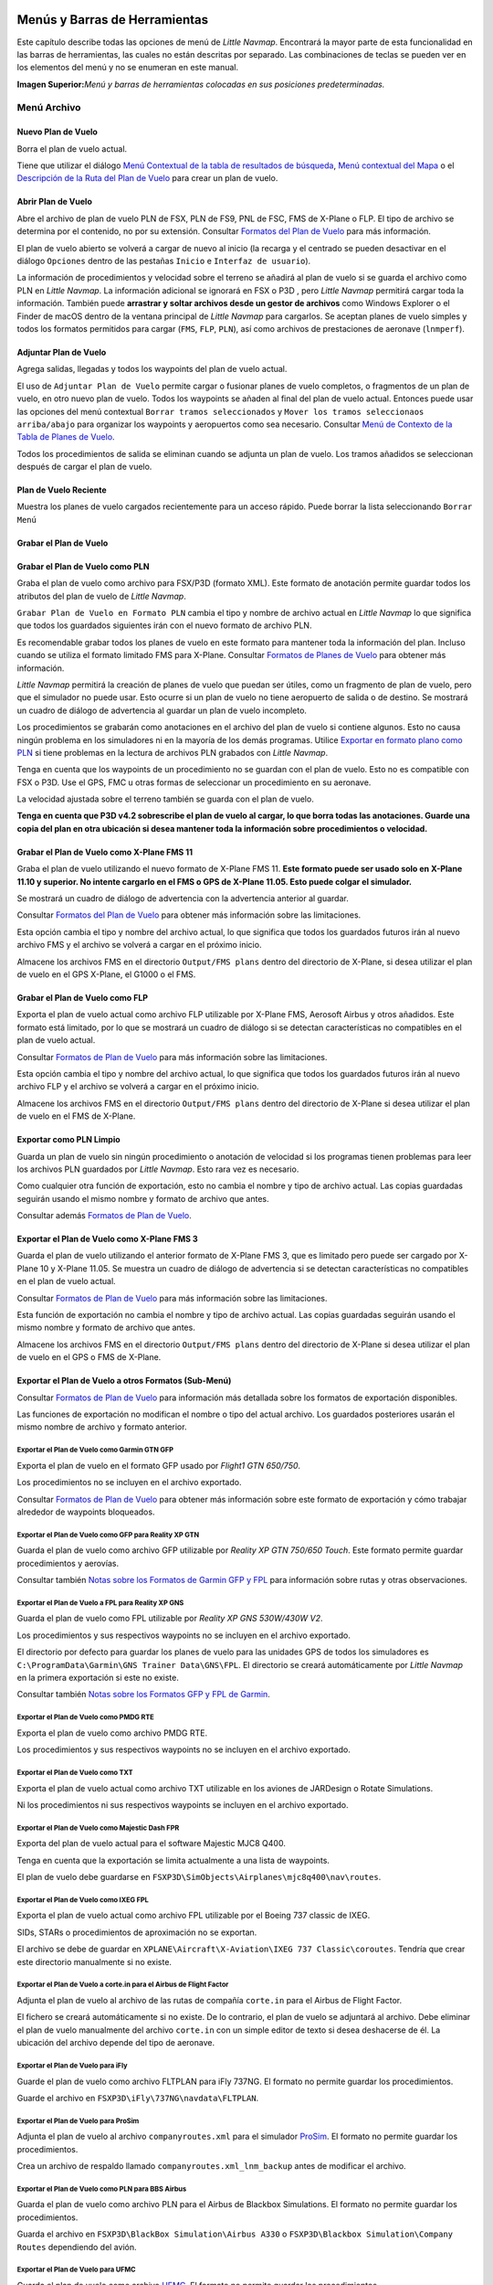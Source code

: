 .. _menus-and-toolbars:

Menús y Barras de Herramientas
------------------------------

Este capítulo describe todas las opciones de menú de *Little Navmap*.
Encontrará la mayor parte de esta funcionalidad en las barras de
herramientas, las cuales no están descritas por separado. Las
combinaciones de teclas se pueden ver en los elementos del menú y no se
enumeran en este manual.

|Little Navmap Menu and Toolbars|

**Imagen Superior:**\ *Menú y barras de herramientas colocadas en sus
posiciones predeterminadas.*

.. _file-menu:

Menú Archivo
~~~~~~~~~~~~

.. _new-flight-plan:

|New Flight Plan| Nuevo Plan de Vuelo
^^^^^^^^^^^^^^^^^^^^^^^^^^^^^^^^^^^^^

Borra el plan de vuelo actual.

Tiene que utilizar el diálogo `Menú Contextual de la tabla de resultados
de búsqueda <SEARCH.html#search-result-table-view-context-menu>`__, `Menú
contextual del Mapa <MAPDISPLAY.html#map-context-menu>`__ o el
`Descripción de la Ruta del Plan de Vuelo <ROUTEDESCR.html>`__ para crear
un plan de vuelo.

.. _open-flight-plan:

|Open Flight Plan| Abrir Plan de Vuelo
^^^^^^^^^^^^^^^^^^^^^^^^^^^^^^^^^^^^^^

Abre el archivo de plan de vuelo PLN de FSX, PLN de FS9, PNL de FSC, FMS
de X-Plane o FLP. El tipo de archivo se determina por el contenido, no
por su extensión. Consultar `Formatos del Plan de
Vuelo <FLIGHTPLANFMT.html>`__ para más información.

El plan de vuelo abierto se volverá a cargar de nuevo al inicio (la
recarga y el centrado se pueden desactivar en el diálogo ``Opciones``
dentro de las pestañas ``Inicio`` e ``Interfaz de usuario``).

La información de procedimientos y velocidad sobre el terreno se añadirá
al plan de vuelo si se guarda el archivo como PLN en *Little Navmap*. La
información adicional se ignorará en FSX o P3D , pero *Little Navmap*
permitirá cargar toda la información. También puede **arrastrar y soltar
archivos desde un gestor de archivos** como Windows Explorer o el Finder
de macOS dentro de la ventana principal de *Little Navmap* para
cargarlos. Se aceptan planes de vuelo simples y todos los formatos
permitidos para cargar (``FMS``, ``FLP``, ``PLN``), así como archivos de
prestaciones de aeronave (``lnmperf``).

.. _append-flight-plan:

|Append flight plan| Adjuntar Plan de Vuelo
^^^^^^^^^^^^^^^^^^^^^^^^^^^^^^^^^^^^^^^^^^^

Agrega salidas, llegadas y todos los waypoints del plan de vuelo actual.

El uso de ``Adjuntar Plan de Vuelo`` permite cargar o fusionar planes de
vuelo completos, o fragmentos de un plan de vuelo, en otro nuevo plan de
vuelo. Todos los waypoints se añaden al final del plan de vuelo actual.
Entonces puede usar las opciones del menú contextual
``Borrar tramos seleccionados`` y
``Mover los tramos seleccionaos arriba/abajo`` para organizar los
waypoints y aeropuertos como sea necesario. Consultar `Menú de Contexto
de la Tabla de Planes de
Vuelo <FLIGHTPLAN.html#flight-plan-table-view-context-menu>`__.

Todos los procedimientos de salida se eliminan cuando se adjunta un plan
de vuelo. Los tramos añadidos se seleccionan después de cargar el plan
de vuelo.

.. _recent-flight-plan:

Plan de Vuelo Reciente
^^^^^^^^^^^^^^^^^^^^^^

Muestra los planes de vuelo cargados recientemente para un acceso
rápido. Puede borrar la lista seleccionando ``Borrar Menú``

.. _save-flight-plan:

|Save Flight Plan| Grabar el Plan de Vuelo
^^^^^^^^^^^^^^^^^^^^^^^^^^^^^^^^^^^^^^^^^^

.. _save-flight-plan-as:

|Save Flight Plan as PLN| Grabar el Plan de Vuelo como PLN
^^^^^^^^^^^^^^^^^^^^^^^^^^^^^^^^^^^^^^^^^^^^^^^^^^^^^^^^^^

Graba el plan de vuelo como archivo para FSX/P3D (formato XML). Este
formato de anotación permite guardar todos los atributos del plan de
vuelo de *Little Navmap*.

``Grabar Plan de Vuelo en Formato PLN`` cambia el tipo y nombre de
archivo actual en *Little Navmap* lo que significa que todos los
guardados siguientes irán con el nuevo formato de archivo PLN.

Es recomendable grabar todos los planes de vuelo en este formato para
mantener toda la información del plan. Incluso cuando se utiliza el
formato limitado FMS para X-Plane. Consultar `Formatos de Planes de
Vuelo <FLIGHTPLANFMT.html>`__ para obtener más información.

*Little Navmap* permitirá la creación de planes de vuelo que puedan ser
útiles, como un fragmento de plan de vuelo, pero que el simulador no
puede usar. Esto ocurre si un plan de vuelo no tiene aeropuerto de
salida o de destino. Se mostrará un cuadro de diálogo de advertencia al
guardar un plan de vuelo incompleto.

Los procedimientos se grabarán como anotaciones en el archivo del plan
de vuelo si contiene algunos. Esto no causa ningún problema en los
simuladores ni en la mayoría de los demás programas. Utilice `Exportar
en formato plano como PLN <MENUS.html#export-clean-flight-plan>`__ si
tiene problemas en la lectura de archivos PLN grabados con *Little
Navmap*.

Tenga en cuenta que los waypoints de un procedimiento no se guardan con
el plan de vuelo. Esto no es compatible con FSX o P3D. Use el GPS, FMC u
otras formas de seleccionar un procedimiento en su aeronave.

La velocidad ajustada sobre el terreno también se guarda con el plan de
vuelo.

**Tenga en cuenta que P3D v4.2 sobrescribe el plan de vuelo al cargar,
lo que borra todas las anotaciones. Guarde una copia del plan en otra
ubicación si desea mantener toda la información sobre procedimientos o
velocidad.**

.. _save-flight-plan-as-fms11:

|Save Flight Plan as X-Plane FMS 11| Grabar el Plan de Vuelo como X-Plane FMS 11
^^^^^^^^^^^^^^^^^^^^^^^^^^^^^^^^^^^^^^^^^^^^^^^^^^^^^^^^^^^^^^^^^^^^^^^^^^^^^^^^

Graba el plan de vuelo utilizando el nuevo formato de X-Plane FMS 11.
**Este formato puede ser usado solo en X-Plane 11.10 y superior. No
intente cargarlo en el FMS o GPS de X-Plane 11.05. Esto puede colgar el
simulador.**

Se mostrará un cuadro de diálogo de advertencia con la advertencia
anterior al guardar.

Consultar `Formatos del Plan de Vuelo <FLIGHTPLANFMT.html>`__ para obtener
más información sobre las limitaciones.

Esta opción cambia el tipo y nombre del archivo actual, lo que significa
que todos los guardados futuros irán al nuevo archivo FMS y el archivo
se volverá a cargar en el próximo inicio.

Almacene los archivos FMS en el directorio ``Output/FMS plans`` dentro
del directorio de X-Plane, si desea utilizar el plan de vuelo en el GPS
X-Plane, el G1000 o el FMS.

.. _save-flight-plan-as-flp:

|Save Flight Plan FLP| Grabar el Plan de Vuelo como FLP
^^^^^^^^^^^^^^^^^^^^^^^^^^^^^^^^^^^^^^^^^^^^^^^^^^^^^^^

Exporta el plan de vuelo actual como archivo FLP utilizable por X-Plane
FMS, Aerosoft Airbus y otros añadidos. Este formato está limitado, por
lo que se mostrará un cuadro de diálogo si se detectan características
no compatibles en el plan de vuelo actual.

Consultar `Formatos de Plan de Vuelo <FLIGHTPLANFMT.html>`__ para más
información sobre las limitaciones.

Esta opción cambia el tipo y nombre del archivo actual, lo que significa
que todos los guardados futuros irán al nuevo archivo FLP y el archivo
se volverá a cargar en el próximo inicio.

Almacene los archivos FMS en el directorio ``Output/FMS plans`` dentro
del directorio de X-Plane si desea utilizar el plan de vuelo en el FMS
de X-Plane.

.. _export-clean-flight-plan:

|Export as Clean PLN| Exportar como PLN Limpio
^^^^^^^^^^^^^^^^^^^^^^^^^^^^^^^^^^^^^^^^^^^^^^

Guarda un plan de vuelo sin ningún procedimiento o anotación de
velocidad si los programas tienen problemas para leer los archivos PLN
guardados por *Little Navmap*. Esto rara vez es necesario.

Como cualquier otra función de exportación, esto no cambia el nombre y
tipo de archivo actual. Las copias guardadas seguirán usando el mismo
nombre y formato de archivo que antes.

Consultar además `Formatos de Plan de Vuelo <FLIGHTPLANFMT.html>`__.

.. _export-flight-plan-as-fms3:

|Export Flight Plan as X-Plane FMS 3| Exportar el Plan de Vuelo como X-Plane FMS 3
^^^^^^^^^^^^^^^^^^^^^^^^^^^^^^^^^^^^^^^^^^^^^^^^^^^^^^^^^^^^^^^^^^^^^^^^^^^^^^^^^^

Guarda el plan de vuelo utilizando el anterior formato de X-Plane FMS 3,
que es limitado pero puede ser cargado por X-Plane 10 y X-Plane 11.05.
Se muestra un cuadro de diálogo de advertencia si se detectan
características no compatibles en el plan de vuelo actual.

Consultar `Formatos de Plan de Vuelo <FLIGHTPLANFMT.html>`__ para más
información sobre las limitaciones.

Esta función de exportación no cambia el nombre y tipo de archivo
actual. Las copias guardadas seguirán usando el mismo nombre y formato
de archivo que antes.

Almacene los archivos FMS en el directorio ``Output/FMS plans`` dentro
del directorio de X-Plane si desea utilizar el plan de vuelo en el GPS o
FMS de X-Plane.

.. _export-submenu:

Exportar el Plan de Vuelo a otros Formatos (Sub-Menú)
^^^^^^^^^^^^^^^^^^^^^^^^^^^^^^^^^^^^^^^^^^^^^^^^^^^^^

Consultar `Formatos de Plan de Vuelo <FLIGHTPLANFMT.html>`__ para
información más detallada sobre los formatos de exportación disponibles.

Las funciones de exportación no modifican el nombre o tipo del actual
archivo. Los guardados posteriores usarán el mismo nombre de archivo y
formato anterior.

.. _save-flight-plan-as-gfp:

Exportar el Plan de Vuelo como Garmin GTN GFP
'''''''''''''''''''''''''''''''''''''''''''''

Exporta el plan de vuelo en el formato GFP usado por *Flight1 GTN
650/750*.

Los procedimientos no se incluyen en el archivo exportado.

Consultar `Formatos de Plan de
Vuelo <FLIGHTPLANFMT.html#flight-plan-formats-gfp>`__ para obtener más
información sobre este formato de exportación y cómo trabajar alrededor
de waypoints bloqueados.

.. _save-flight-plan-as-rxpgtn:

Exportar el Plan de Vuelo como GFP para Reality XP GTN
''''''''''''''''''''''''''''''''''''''''''''''''''''''

Guarda el plan de vuelo como archivo GFP utilizable por *Reality XP GTN
750/650 Touch*. Este formato permite guardar procedimientos y aerovías.

Consultar también `Notas sobre los Formatos de Garmin GFP y
FPL <FLIGHTPLANFMT.html#garmin-notes>`__ para información sobre rutas y
otras observaciones.

.. _save-flight-plan-as-rxpgns:

Exportar el Plan de Vuelo a FPL para Reality XP GNS
'''''''''''''''''''''''''''''''''''''''''''''''''''

Guarda el plan de vuelo como FPL utilizable por *Reality XP GNS
530W/430W V2*.

Los procedimientos y sus respectivos waypoints no se incluyen en el
archivo exportado.

El directorio por defecto para guardar los planes de vuelo para las
unidades GPS de todos los simuladores es
``C:\ProgramData\Garmin\GNS Trainer Data\GNS\FPL``. El directorio se
creará automáticamente por *Little Navmap* en la primera exportación si
este no existe.

Consultar también `Notas sobre los Formatos GFP y FPL de
Garmin <FLIGHTPLANFMT.html#garmin-notes>`__.

.. _export-flight-plan-as-rte:

Exportar el Plan de Vuelo como PMDG RTE
'''''''''''''''''''''''''''''''''''''''

Exporta el plan de vuelo como archivo PMDG RTE.

Los procedimientos y sus respectivos waypoints no se incluyen en el
archivo exportado.

.. _export-flight-plan-as-txt:

Exportar el Plan de Vuelo como TXT
''''''''''''''''''''''''''''''''''

Exporta el plan de vuelo actual como archivo TXT utilizable en los
aviones de JARDesign o Rotate Simulations.

Ni los procedimientos ni sus respectivos waypoints se incluyen en el
archivo exportado.

.. _export-flight-plan-as-fpr:

Exportar el Plan de Vuelo como Majestic Dash FPR
''''''''''''''''''''''''''''''''''''''''''''''''

Exporta del plan de vuelo actual para el software Majestic MJC8 Q400.

Tenga en cuenta que la exportación se limita actualmente a una lista de
waypoints.

El plan de vuelo debe guardarse en
``FSXP3D\SimObjects\Airplanes\mjc8q400\nav\routes``.

.. _export-flight-plan-as-fpl:

Exportar el Plan de Vuelo como IXEG FPL
'''''''''''''''''''''''''''''''''''''''

Exporta el plan de vuelo actual como archivo FPL utilizable por el
Boeing 737 classic de IXEG.

SIDs, STARs o procedimientos de aproximación no se exportan.

El archivo se debe de guardar en
``XPLANE\Aircraft\X-Aviation\IXEG 737 Classic\coroutes``. Tendría que
crear este directorio manualmente si no existe.

.. _export-flight-plan-as-fpl:

Exportar el Plan de Vuelo a corte.in para el Airbus de Flight Factor
''''''''''''''''''''''''''''''''''''''''''''''''''''''''''''''''''''

Adjunta el plan de vuelo al archivo de las rutas de compañía
``corte.in`` para el Airbus de Flight Factor.

El fichero se creará automáticamente si no existe. De lo contrario, el
plan de vuelo se adjuntará al archivo. Debe eliminar el plan de vuelo
manualmente del archivo ``corte.in`` con un simple editor de texto si
desea deshacerse de él. La ubicación del archivo depende del tipo de
aeronave.

.. _export-flight-plan-as-ifly:

Exportar el Plan de Vuelo para iFly
'''''''''''''''''''''''''''''''''''

Guarde el plan de vuelo como archivo FLTPLAN para iFly 737NG. El formato
no permite guardar los procedimientos.

Guarde el archivo en ``FSXP3D\iFly\737NG\navdata\FLTPLAN``.

.. _export-flight-plan-as-prosim:

Exportar el Plan de Vuelo para ProSim
'''''''''''''''''''''''''''''''''''''

Adjunta el plan de vuelo al archivo ``companyroutes.xml`` para el
simulador `ProSim <https://prosim-ar.com>`__. El formato no permite
guardar los procedimientos.

Crea un archivo de respaldo llamado ``companyroutes.xml_lnm_backup``
antes de modificar el archivo.

.. _export-flight-plan-as-bbs:

Exportar el Plan de Vuelo como PLN para BBS Airbus
''''''''''''''''''''''''''''''''''''''''''''''''''

Guarda el plan de vuelo como archivo PLN para el Airbus de Blackbox
Simulations. El formato no permite guardar los procedimientos.

Guarda el archivo en ``FSXP3D\BlackBox Simulation\Airbus A330`` o
``FSXP3D\Blackbox Simulation\Company Routes`` dependiendo del avión.

.. _export-flight-plan-as-ufmc:

Exportar el Plan de Vuelo para UFMC
'''''''''''''''''''''''''''''''''''

Guarda el plan de vuelo como archivo `UFMC <http://ufmc.eadt.eu>`__. El
formato no permite guardar los procedimientos.

Guarda el plan de vuelo en ``XPLANE\Custom Data\UFMC\FlightPlans``.

.. _export-flight-plan-as-xfmc:

Exportar el Plan de Vuelo para X-FMC
''''''''''''''''''''''''''''''''''''

Guarda el plan de vuelo como archivo FPL utilizable por
`X-FMC <https://www.x-fmc.com>`__. El formato no permite guardar los
procedimientos.

El archivo debe guardarse en la ruta
``XPLANE\Resources\plugins\XFMC\FlightPlans``.

.. _export-flight-plan-as-gpx:

Exportar el Plan de Vuelo como GPX
''''''''''''''''''''''''''''''''''

Exporta el plan de vuelo actual en un archivo de formato de intercambio
GPS que puede leer Google Earth y la mayoría de las aplicaciones SIG.

El plan de vuelo se exporta como una ruta y la aeronave sigue una
trayectoria que incluye el tiempo y la altitud del simulador.

La ruta tiene la elevación de salida y destino, y la altitud de crucero
establecidas para todos los waypoints. Los waypoints de todos los
procedimientos están incluidos en el archivo exportado. Tenga en cuenta
que los waypoints no permitirán reproducir todas las partes de un
procedimiento como esperas o procedimientos de viraje.

**No olvide limpiar la trayectoria de la aeronave (**\ `Borrar
Trayectoria de Aeronave <MENUS.html#delete-aircraft-trail>`__\ **) antes
del vuelo para evitar segmentos antiguos en el archivo GPX exportado, o
deshabilite la recarga de la trayectoria en las opciones de diálogo de
la página ``Arranque``**.

.. _export-flight-plan-as-skyvector:

Mostrar Plan de Vuelo en SkyVector
''''''''''''''''''''''''''''''''''

Abre el navegador por defecto y muestra el plan de vuelo actual en
`SkyVector <https://skyvector.com>`__. Los procedimientos no se
muestran.

Ejemplo: `ESMS NEXI2B NILEN L617 ULMUG M609 TUTBI Z101 GUBAV STM7C
ENBO <https://skyvector.com/?fpl=ESMS%20NILEN%20L617%20ULMUG%20M609%20TUTBI%20Z101%20GUBAV%20ENBO>`__.
Observe que faltan las SID y STAR en SkyVector.

.. _export-flight-plan-approach-waypoints:

Guardar Waypoints para Aproximaciones
'''''''''''''''''''''''''''''''''''''

.. _export-flight-plan-sid-star-waypoints:

Guardar Waypoints para SID y STAR
'''''''''''''''''''''''''''''''''

Guarda waypoints de procedimientos en lugar de información de
procedimiento si está marcada. Esto afecta a todos los formatos de
exportación y guardado del plan de vuelo.

Utilice esto si su simulador, GPS, o FMC ,no admite la carga o
visualización de procedimientos de aproximación, SID o STAR.

La información del procedimiento se reemplaza por los respectivos
waypoints que permiten mostrar los procedimientos en unidades GPS o FMS
limitadas.

Guardar los planes de vuelo con este método tiene varias limitaciones:

-  Varios tipos de tramos de aproximación, como las esperas, los virajes
   y los procedimientos de viraje, no se pueden mostrar correctamente
   utilizando solo puntos de referencia/coordenadas.
-  Las limitaciones de velocidad y altitud no se incluyen en los tramos
   exportados.
-  La información del procedimiento se elimina del plan de vuelo
   guardado y no se puede volver a cargar correctamente en *Little
   Navmap*. Por lo tanto, verá los puntos de referencia de un SID o
   STAR, pero no la información detallada del procedimiento. Debe
   eliminar los puntos de ruta adicionales y volver a seleccionar los
   procedimientos después de la carga.

Debido a estas limitaciones, se recomienda guardar una copia del plan de
vuelo con información completa antes de habilitar una de estas opciones.

.. _add-google-earth-kml:

|Add Google Earth KML| Agregar KML de Google Earth
^^^^^^^^^^^^^^^^^^^^^^^^^^^^^^^^^^^^^^^^^^^^^^^^^^

Permite agregar uno o más archivos KML o KMZ de Google Earth a la
visualización del mapa. Todos los archivos KML o KMZ agregados se
volverán a cargar al inicio. La recarga y el centrado se pueden
desactivar en el cuadro de diálogo ``Opciones`` en la pestaña ``Inicio``
e ``Interfaz de usuario``.

Debido a la variedad de archivos KML no se puede garantizar que se
visualicen correctamente en el mapa todos los archivos.

.. _clear-google-earth-kml-from-map:

|Clear Google Earth KML from Map| Borrar KML de Google Earth del Mapa
^^^^^^^^^^^^^^^^^^^^^^^^^^^^^^^^^^^^^^^^^^^^^^^^^^^^^^^^^^^^^^^^^^^^^

Elimina del mapa todos los archivos KML cargados.

.. _work-offline:

|Offline| Trabajar sin conexión
^^^^^^^^^^^^^^^^^^^^^^^^^^^^^^^

Interrumpe la carga de datos en el mapa a través de internet. Esto
afecta a *OpenStreetMap*, *OpenTopoMap* y a todos los otros temas online
así como a los datos de elevación. Una indicación ``Sin conexión`` en
rojo, se muestra en la barra de estado si se activa este modo.

Debe reiniciar la aplicación después de volver a conectarse.

.. _save-map-as-image:

|Save Map as Image| Guardar el Mapa como Imagen
~~~~~~~~~~~~~~~~~~~~~~~~~~~~~~~~~~~~~~~~~~~~~~~

Guarda la vista actual del mapa como archivo de imagen. Los formatos
permitidos son JPEG, PNG y BMP.

.. _print-map:

|Print Map| Imprimir Mapa
~~~~~~~~~~~~~~~~~~~~~~~~~

Permite imprimir la vista actual del mapa. Consultar `Imprimir el
mapa <PRINT.html#printing-the-map>`__ para obtener más información.

.. _print-flight-plan:

|Print Flight Plan| Imprimir Plan de Vuelo
~~~~~~~~~~~~~~~~~~~~~~~~~~~~~~~~~~~~~~~~~~

Abre el diálogo de impresión que le permite seleccionar información
relacionada del plan de vuelo para ser impresa. Consultar `Imprimir el
mapa del plan de vuelo <PRINT.html#printing-the-flight-plan>`__ para
obtener más información.

.. _file-quit:

|Quit| Salir
~~~~~~~~~~~~

Abandona la aplicación. Pedirá una confirmación si se ha modificado el
plan de vuelo.

.. _flight-plan-menu:

Menú del Plan de Vuelo
~~~~~~~~~~~~~~~~~~~~~~

.. _undo-redo:

|Undo|\ |Redo| Deshacer/Rehacer
^^^^^^^^^^^^^^^^^^^^^^^^^^^^^^^

Permite deshacer y rehacer todos los cambios del plan de vuelo.

.. _select-a-start-position-for-departure:

|Select a Start Position for Departure| Seleccionar Punto de Inicio para la Salida
^^^^^^^^^^^^^^^^^^^^^^^^^^^^^^^^^^^^^^^^^^^^^^^^^^^^^^^^^^^^^^^^^^^^^^^^^^^^^^^^^^

Se puede seleccionar un lugar de estacionamiento (puerta, rampa o
estación de combustible), pista o helipuerto como posición de inicio en
el aeropuerto de salida. También se puede seleccionar una posición de
estacionamiento con la opción de menú contextual en el mapa [Establecer
como punto de partida del plan de vuelo]
(MAPDISPLAY.html#set-as-flight-plan-departure) al hacer clic derecho en
una posición de estacionamiento. Si no se selecciona ninguna posición,
el extremo de la pista principal más larga se selecciona automáticamente
como inicio.

|Select Start Position Dialog|

**Imagen Superior**\ *Diálogo de selección de la posición de partida
para EDDN.*

.. _edit-flight-plan-on-map:

|Edit Flight Plan on Map| Editar Plan de Vuelo en el Mapa
^^^^^^^^^^^^^^^^^^^^^^^^^^^^^^^^^^^^^^^^^^^^^^^^^^^^^^^^^

Alterna el modo de edición de arrastrar y soltar el plan de vuelo en el
mapa. Vea `Flight Plan
Editing <MAPFPEDIT.html#map-flight-plan-editing>`__.

.. _new-flight-plan-from-description:

|New Flight Plan from Route Description| Nuevo Plan de Vuelo desde Descripción de la Ruta
^^^^^^^^^^^^^^^^^^^^^^^^^^^^^^^^^^^^^^^^^^^^^^^^^^^^^^^^^^^^^^^^^^^^^^^^^^^^^^^^^^^^^^^^^

Abre un diálogo con la descripción de ruta del plan de vuelo actual que
además permite modificar el actual plan de vuelo o introducir uno nuevo.
`Plan de Vuelo desde la Descripción de Ruta <ROUTEDESCR.html>`__ da mejor
información sobre este asunto.

.. _flight-plan-route-clipboard:

|Copy Flight Plan Route to Clipboard| Copiar la Ruta del Plan de Vuelo al Portapapeles
^^^^^^^^^^^^^^^^^^^^^^^^^^^^^^^^^^^^^^^^^^^^^^^^^^^^^^^^^^^^^^^^^^^^^^^^^^^^^^^^^^^^^^

Copia la descripción de ruta del plan de vuelo actual al portapapeles
usando los ajustes del diálogo `Plan de Vuelo desde descripción de
ruta <ROUTEDESCR.html#flight-plan-from-route-description>`__ .

.. _calculate-direct:

|Calculate Direct| Calcular Plan de Vuelo Directo
^^^^^^^^^^^^^^^^^^^^^^^^^^^^^^^^^^^^^^^^^^^^^^^^^

Elimina los waypoints intermedios y conecta salida y destino usando una
linea de gran círculo.

Puede calcular un plan de vuelo entre cualquier tipo de waypoint,
incluso puntos definidos por el usuario (click derecho en el mapa y
seleccionar ``Agregar posición al plan de vuelo`` para crear uno). Esto
permite la creación de fragmentos que pueden fusionarse en los planes de
vuelo. Por ejemplo, puede usar esta característica para cruzar el
Atlántico Norte con distintas salidas y destinos. Esto se aplica a todos
los modos de cálculo del plan de vuelo.

.. _calculate-radionav:

|Calculate Radionav| Calcular Radionavegación
^^^^^^^^^^^^^^^^^^^^^^^^^^^^^^^^^^^^^^^^^^^^^

Crea un plan de vuelo que usa solo estaciones VOR y NDB como waypoints e
intenta asegurar la recepción de al menos una estación a lo largo de
todo el plan de vuelo. Tenga en cuenta que si es posible las estaciones
VOR son preferidas antes que las NDB y DME. El cálculo fallará si no se
encuentran suficientes radioayudas entre la salida y el destino.
Construya el plan de vuelo manualmente si este es el caso.

Este cálculo además puede ser usado para crear un fragmento del plan de
vuelo entre cualquier tipo de waypoint.

.. _calculate-high-altitude:

|Calculate high Altitude| Calcular Gran Altitud
^^^^^^^^^^^^^^^^^^^^^^^^^^^^^^^^^^^^^^^^^^^^^^^

Utiliza aerovías para crear el plan de vuelo.

Los planes de vuelo calculados a lo largo de las aerovías obedecerán
todas las restricciones de estas, como el mínimo y la altitud. El
programa también se ajustará a las restricciones de altitud
unidireccional y altitud máxima basado en el Navdata de X-Plane.

En el campo de altitud del plan de vuelo se establece la altitud mínima
resultante. El campo de altitud del plan de vuelo no cambia si no se
encuentran restricciones de altitud a lo largo del plan de vuelo.

Se usa la regla mnemotécnica Este/Oeste para ajustar la altitud de
crucero a valores impares/pares (esto puede desactivarse en el diálogo
``Opciones`` en la pestaña ``Plan de Vuelo``).

El comportamiento por defecto es saltar desde el aeropuerto de salida al
siguiente waypoint por la aerovía adecuada y viceversa para el
aeropuerto de destino. Esto puede modificarse en el diálogo ``Options``
en la pestaña ``Plan de Vuelo`` si se prefieren las estaciones VOR o NDB
como puntos de transición a las aerovías.

La red de aerovías del simulador de vuelo no está completa (por ejemplo,
faltan las rutas del Atlántico norte - estas cambian diariamente), por
lo tanto el cálculo en grandes áreas oceánicas puede fallar.

Cree una vía aérea manualmente como solución temporal, o use una
herramienta de planificación en línea para obtener una secuencia de
ruta, y use la opción ``Nuevo Plan de Vuelo desde la Secuencia`` para
crear el plan de vuelo.

Este cálculo puede utilizarse además para crear un fragmento de plan de
vuelo entre cualquier tipo de waypoint.

.. _calculate-low-altitude:

|Calculate low Altitude| Calcular Baja Altitud
^^^^^^^^^^^^^^^^^^^^^^^^^^^^^^^^^^^^^^^^^^^^^^

Calcula aerovías Victor de baja altitud para crear el plan de vuelo.
Todo lo demás es igual al ``Calcular Gran Altitud``.

.. _calculate-based-on-given-altitude:

|Calculate based on given Altitude| Cálculo basado en una Altitud dada
^^^^^^^^^^^^^^^^^^^^^^^^^^^^^^^^^^^^^^^^^^^^^^^^^^^^^^^^^^^^^^^^^^^^^^

Usa el valor del campo de altitud del plan de vuelo para encontrar un
plan de vuelo a lo largo de aerovías de baja altitud (Victor) y/o gran
altitud (Jet). El cálculo fallará si el valor de altitud es demasiado
bajo. Todo lo demás es igual que en ``Calcular Gran Altitud``.

.. _reverse-flight-plan:

|Reverse Flight Plan| Invertir Plan de Vuelo
^^^^^^^^^^^^^^^^^^^^^^^^^^^^^^^^^^^^^^^^^^^^

Intercambia salida y destino, e invierte el orden de todos los waypoints
intermedios. Se asigna una pista predeterminada para la nueva posición
de inicio de salida.

Tenga en cuenta que esta función no considera las vías aéreas de un solo
sentido en la base de datos de X-Plane y puede dar como resultado un
plan de vuelo no válido.

.. _adjust-flight-plan-alt:

|Adjust Flight Plan Altitude| Ajustar Altitud del Plan de Vuelo
^^^^^^^^^^^^^^^^^^^^^^^^^^^^^^^^^^^^^^^^^^^^^^^^^^^^^^^^^^^^^^^

Modifica la altitud del plan de vuelo de acuerdo a la regla mnemotécnica
Este/Oeste y al tipo de ruta actual (IFR o VFR). Redondea la altitud en
1000 pies (o metros) hasta el siguiente valor impar para planes de vuelo
dirección Este o en 1000 pies (o metros) hasta el siguiente valor par
para planes de vuelo dirección Oeste. Añade 500 pies para planes de
vuelo VFR.

.. _map-menu:

Menú Mapa
~~~~~~~~~

.. _goto-home:

|Goto Home| Ir a la Vista Principal
^^^^^^^^^^^^^^^^^^^^^^^^^^^^^^^^^^^

Salta al área de inicio que se configuró usando `Definir
partida <MAPDISPLAY.html#set-home>`__ usando la posición y distancia de
zoom guardada. El centro de la vista principal se resalta con el símbolo
|Home Symbol| .

.. _go-to-center-for-distance-search:

|Go to Center for Distance Search| Ir al Centro de la Distancia de Búsqueda
^^^^^^^^^^^^^^^^^^^^^^^^^^^^^^^^^^^^^^^^^^^^^^^^^^^^^^^^^^^^^^^^^^^^^^^^^^^

Va al punto central utilizado para la distancia de búsqueda. Consultar
`Definir centro para distancia de
búsqueda <MAPDISPLAY.html#set-center-for-distance-search>`__. El centro
para la distancia de búsqueda queda resaltado con el símbolo |Distance
Search Symbol| .

.. _center-flight-plan:

|Center Flight Plan| Centrar Plan de Vuelo
^^^^^^^^^^^^^^^^^^^^^^^^^^^^^^^^^^^^^^^^^^

Aleja el mapa (si es necesario) para mostrar el plan de vuelo completo
en el mapa.

.. _remove-highlights:

|Remove all Highlights and Selections| Borrar todos los Resaltados y Selecciones
^^^^^^^^^^^^^^^^^^^^^^^^^^^^^^^^^^^^^^^^^^^^^^^^^^^^^^^^^^^^^^^^^^^^^^^^^^^^^^^^

Deselecciona todas las entradas en la tabla del plan de vuelo, todas las
tablas de resultados de búsqueda, y borra todas las marcas resaltadas en
el mapa. Use esto para tener una vista limpia del mapa mientras vuela.

.. _remove-marks:

|Remove all Ranges, Measurements and Patterns| Borrar todas las Distancias, Medidas y Patrones
^^^^^^^^^^^^^^^^^^^^^^^^^^^^^^^^^^^^^^^^^^^^^^^^^^^^^^^^^^^^^^^^^^^^^^^^^^^^^^^^^^^^^^^^^^^^^^

Borra del mapa todos los anillos de distancia de las ayudas, lineas de
medida y patrones de tráfico de aeropuerto.

.. _center-aircraft:

|Center Aircraft| Centrar Aeronave
^^^^^^^^^^^^^^^^^^^^^^^^^^^^^^^^^^

Hace zoom sobre la aeronave del usuario si está conectado directamente a
un simulador de vuelo, o se conecta de forma remota con `Little
Navconnect <https://albar965.github.io/littlenavconnect.html>`__ y
mantiene la aeronave centrada en el mapa.

El centrado de la aeronave puede modificarse en el diálogo ``Opciones``
en la pestaña ``Aeronave Simulada``.

.. _delete-aircraft-trail:

|Delete Aircraft Trail| Borrar Trayectoria de la Aeronave
^^^^^^^^^^^^^^^^^^^^^^^^^^^^^^^^^^^^^^^^^^^^^^^^^^^^^^^^^

La trayectoria de la aeronave se guarda y puede recargarse al relanzar
el programa.

Este elemento del menú borra la trayectoria de la aeronave del usuario
en el mapa y en el perfil de elevación.

La trayectoria puede ser exportada junto con el plan de vuelo en un
archivo ``GPX`` usando `Exportar Plan de Vuelo como
GPX <MENUS.html#export-flight-plan-as-gpx>`__.

.. _map-position-back-forward:

|Map Position Back| |Map Position Forward| Posición del Mapa Anterior/Posterior
^^^^^^^^^^^^^^^^^^^^^^^^^^^^^^^^^^^^^^^^^^^^^^^^^^^^^^^^^^^^^^^^^^^^^^^^^^^^^^^

Salta hacia adelante o hacia atrás en el histórico de posiciones del
mapa. El histórico completo se guarda y se restaura cuando se inicia
*Little Navmap*.

.. _view-menu:

Menú Ver
~~~~~~~~

.. _reset-display-settings:

|Reset Display Settings| Reiniciar Configuración de Pantalla
^^^^^^^^^^^^^^^^^^^^^^^^^^^^^^^^^^^^^^^^^^^^^^^^^^^^^^^^^^^^

Reinícia todos los ajustes de la pantalla de mapa a sus valores por
defecto.

|By Reset Affected Settings|

**Imagen Superior:**\ *Todos los botones de la barra de herramientas
resaltados son afectados
por*\ ``Reiniciar Configuración de Pantalla``\ *.*

Detalles
^^^^^^^^

.. _more-details:

|More Details| Más Detalles
'''''''''''''''''''''''''''

.. _default-details:

|Default Details| Detalles por defecto
''''''''''''''''''''''''''''''''''''''

.. _less-details:

|Less Details| Menos Detalles
'''''''''''''''''''''''''''''

Aumenta o disminuye el nivel de detalle del mapa. Más detalles significa
más aeropuertos, más ayudas a la navegación, más información de texto e
iconos más grandes.

Tenga en cuenta que la información del mapa se truncará si se eligen
demasiados detalles. Aparecerá un mensaje de advertencia en rojo, en la
barra de estado, si este es el caso.

El nivel de detalle se muestra en la barra de estado. El rango es desde
-5 para el mínimo de detalles, a +5 para el máximo.

Aeropuertos
^^^^^^^^^^^

.. _force-show-addon-airports:

|Force Show Addon Airports| Forzar Mostrar los Aeropuertos Agregados
''''''''''''''''''''''''''''''''''''''''''''''''''''''''''''''''''''

Los aeropuertos agregados siempre se muestran independientemente de los
otros ajustes del mapa de aeropuerto si se selecciona esta opción. Esto
permite ver solo aeropuertos agregados y deshabilitar la visualización
de aeropuertos con pistas de asfalto, de tierra o vacíos.

.. _show-airports-with-hard-runways:

|Show Airports with hard Runways| Mostrar Aeropuertos con Pistas Duras
''''''''''''''''''''''''''''''''''''''''''''''''''''''''''''''''''''''

Muestra aeropuertos que tengan al menos una pista con superficie dura.

.. _show-airports-with-soft-runways:

|Show Airports with soft Runways| Mostrar Aeropuertos con Pistas Blandas
''''''''''''''''''''''''''''''''''''''''''''''''''''''''''''''''''''''''

Muestra aeropuertos que tienen solo superficies blandas o pistas de
agua. Este tipo de aeropuertos podrían estar ocultos en el mapa
dependiendo de la distancia de zoom.

.. _show-empty-airports:

|Show empty Airports| Mostrar Aeropuertos Vacíos
''''''''''''''''''''''''''''''''''''''''''''''''

Mostrar aeropuertos vacíos. Este botón o elemento de menú podría no ser
visible según la configuración en el cuadro de diálogo ``Opciones`` en
la pestaña ``Visualización del Mapa``. El estado de este botón se
combina con los otros botones del aeropuerto. Esto significa por
ejemplo, que debe habilitar la visualización de aeropuertos de
superficie blanda y aeropuertos vacíos para ver los aeropuertos vacíos
que tienen solo pistas blandas.

Un aeropuerto vacío se define como uno que no tiene estacionamientos ni
calles de rodaje, ni areas, y tampoco es un añadido. Estos aeropuertos
se tratan de manera diferente en *Little Navmap* ya que son los más
aburridos de todos los predeterminados. Los aeropuertos vacíos se
representan en gris y después de todos los demás en el mapa.

Los aeropuertos que solo tienen pistas de agua están excluidos de esta
definición para evitar el ocultamiento involuntario.

X-Plane y Aeropuertos 3D
                        

La función se puede extender a los aeropuertos de X-Plane que no están
catalogados como ``3D``. Esto puede hacerse seleccionando
``Considerar todos los aeropuertos de X-Plane no 3D vacíos`` en el
diálogo ``Opciones`` dentro de la pestaña ``Mapa``. Todos los que no
estén marcados como ``3D`` se mostrarán en gris en el mapa y se pueden
ocultar si están habilitados como se describe arriba. Se considera un
aeropuerto 3D si se encuentra en
``XPLANE/Custom Scenery/Global Airport Scenery/Earth nav data/apt.dat``.

La definición de ``3D`` es arbitraria sin embargo. Un aeropuerto ``3D``
puede contener un solo objeto como un poste de luz o un cono de tráfico
o puede ser un aeropuerto principal totalmente construido.

Radioayudas
^^^^^^^^^^^

.. _show-vor-stations:

|Show VOR Stations| Mostrar Estaciones VOR
''''''''''''''''''''''''''''''''''''''''''

.. _show-ndb-stations:

|Show NDB Stations| Mostrar Estaciones NDB
''''''''''''''''''''''''''''''''''''''''''

.. _show-waypoints:

|Show Waypoints| Mostrar Waypoints
''''''''''''''''''''''''''''''''''

.. _show-ils-feathers:

|Show ILS Feathers| Mostrar Banderas ILS
''''''''''''''''''''''''''''''''''''''''

.. _show-victor-airways:

|Show Victor Airways| Mostrar Aerovías Victor
'''''''''''''''''''''''''''''''''''''''''''''

.. _show-jet-airways:

|Show Jet Airways| Mostrar Aerovías Jet
'''''''''''''''''''''''''''''''''''''''

Muestra u oculta en el mapa estas instalaciones o radioayudas. Las
radioayudas pueden estar ocultas en el mapa dependiendo de la distancia
de zoom.

.. _airspaces:

Espacios Aéreos
^^^^^^^^^^^^^^^

Tenga en cuenta que los espacios aéreos están ocultos si se muestra el
diagrama del aeropuerto.

.. _show-airspaces:

|Show Airspaces| Mostrar Espacios Aéreos
''''''''''''''''''''''''''''''''''''''''

Permite habilitar o deshabilitar la visualización de todos los espacios
aéreos con un solo clic. Utilice los elementos del menú debajo de éste,
o los botones de la barra de herramientas para mostrar u ocultar los
diversos tipos de espacio aéreo.

La barra de herramientas de espacios aéreos contiene botones que tienen
cada uno un menú desplegable que permite configurar la pantalla del
espacio aéreo para mostrar u ocultar ciertos tipos de espacio aéreo.
Cada menú desplegable también tiene entradas ``Todos`` y ``Ninguno``
para seleccionar o anular la selección de todos los tipos en el menú.

.. _show-online-airspaces:

|Show Online Network Airspaces| Mostrar Espacios Aéreos de Red en línea
'''''''''''''''''''''''''''''''''''''''''''''''''''''''''''''''''''''''

Este botón u opción de menú solo es visible si la red online está
activada.

Permite ocultar o mostrar centro, torre, tierra, aproximación y otros
espacios aéreos de la red en línea seleccionada actualmente,
independientemente del simulador, o de los espacios aéreos de Navigraph.

Los espacios aéreos en linea también se pueden mostrar u ocultar por
tipo, usando los elementos del menú de debajo.

Tenga en cuenta que los círculos del espacio aéreo visualizados no
representan los límites reales del espacio aéreo, sino que son meramente
un indicador de la presencia de un centro o torre activo.

Consultar `Redes Online <ONLINENETWORKS.html>`__ y `Vuelo
Online <OPTIONS.html#online-flying>`__.

.. _icao-airspaces:

|ICAO Airspaces| Espacio Aéreo ICAO
'''''''''''''''''''''''''''''''''''

Permite seleccionar espacios aéreos de Clase A hasta Clase E.

.. _fir-airspaces:

|FIR Airspaces| Espacio Aéreo FIR
'''''''''''''''''''''''''''''''''

Permite la selección de espacios aéreos Clase F y Clase G, o regiones de
información de vuelo.

.. _restricted-airspaces:

|Restricted Airspaces| Espacios Aéreos Restringidos
'''''''''''''''''''''''''''''''''''''''''''''''''''

Muestra u oculta espacios aéreos MOA (Area de operaciones militares),
restringidos, prohibidos y peligrosos.

.. _special-airspaces:

|Special Airspaces| Espacios Aéreos Especiales
''''''''''''''''''''''''''''''''''''''''''''''

Muestra u oculta espacios aéreos de advertencia, alerta y entrenamiento.

.. _other-airspaces:

|Other Airspaces| Otros Espacios Aéreos
'''''''''''''''''''''''''''''''''''''''

Muestra centro, torre, categoría C y otros espacios aéreos.

.. _airspace-altitude-limitations:

|Airspace Altitude Limitations| Espacios Aéreos con Limitación de Altitud
'''''''''''''''''''''''''''''''''''''''''''''''''''''''''''''''''''''''''

Permite filtrar la visualización del espacio aéreo por altitud. Ya sea
por debajo o por encima de 10,000 pies o 18,000 pies, o solo espacios
aéreos que conciernen a la altitud del plan de vuelo.

Puntos de Usuario
^^^^^^^^^^^^^^^^^

Permite ocultar o mostrar por tipo los waypoints definidos de usuario.

La opción del menú ``Tipos Desconocidos`` muestra u oculta todos los
tipos que no pertenecen a un tipo conocido.

El tipo ``Desconocido`` |Unknown| muestra u oculta todos los puntos de
usuario que son exactamente del tipo ``Desconocido``.

Consultar `Puntos definidos por el Usuario <USERPOINT.html>`__ para
obtener más información sobre los puntos definidos por el usuario.

.. _show-flight-plan:

|Show Flight Plan| Mostrar Plan de Vuelo
^^^^^^^^^^^^^^^^^^^^^^^^^^^^^^^^^^^^^^^^

Muestra u oculta el plan de vuelo. El plan de vuelo se muestra
independiente de la distancia de zoom.

.. _show-missed-approaches:

|Show Missed Approaches| Mostrar Aproximaciones Frustradas
^^^^^^^^^^^^^^^^^^^^^^^^^^^^^^^^^^^^^^^^^^^^^^^^^^^^^^^^^^

Muestra u oculta aproximaciones frustradas del plan de vuelo actual.
Esto no afecta la previsualización en la pestaña de búsqueda
``Procedimientos``.

**Tenga en cuenta que esta función modifica la secuencia de tramos del
plan de vuelo actual:** La secuencia del tramo activo se detendrá si se
alcanza el destino y no se muestran las aproximaciones frustradas. De lo
contrario, la secuencia continuará con la aproximación frustrada y el
progreso de la aeronave del simulador mostrará la distancia restante
hasta el final de la aproximación frustrada.

.. _show-aircraft:

|Show Aircraft| Mostrar Aeronave
^^^^^^^^^^^^^^^^^^^^^^^^^^^^^^^^

Muestra la aeronave del usuario y la mantiene centrada en el mapa si
está conectado al simulador. La aeronave del usuario se muestra siempre
independientemente de la distancia de zoom.

El color y la forma del icono indican el tipo de avión y si el avión
está en tierra (contorno gris).

|User Aircraft| Aeronave del usuario en vuelo.

Un clic sobre la aeronave del usuario muestra más información en el
panel ``Aeronave del Simulador``.

Se puede encontrar más información para modificar el comportamiento
mientras de vuela, en el diálogo ``Opciones`` dentro de la pestaña
`Aeronave del Simulador <OPTIONS.html#simulator-aircraft>`__.

El centrado de la aeronave se desconectará cuando se utilice una de las
siguientes funciones. Tenga en cuenta que este comportamiento
predeterminado se puede modificar en el cuadro de diálogo de opciones.

-  Hacer doble-clic dentro de la vista de la tabla, o ventana del mapa
   para hacer zoom sobre un aeropuerto o radioayuda.
-  Opción de menú contextual ``Mostrar en mapa``.
-  ``Ir al Inicio`` o ``Ir al centro de la distancia de búsqueda``.
-  ``Mapa`` enlace dentro del panel ``Información``.
-  ``Mostrar Plan de Vuelo``, cuando se selecciona manualmente, o
   automáticamente después de cargar un plan de vuelo.
-  Centrar un archivo KLM/KMZ de Google Earth KML/KMZ después de cargar

Esto permite una rápida inspección de un aeropuerto o radioayuda durante
el vuelo. Para mostrar la aeronave de nuevo utilizar
``Volver a posición en el Mapa`` o activar de nuevo
``Mostrar Aeronave``.

.. _show-aircraft-trail:

|Show Aircraft Trail| Mostrar Trayectoria de Aeronave
^^^^^^^^^^^^^^^^^^^^^^^^^^^^^^^^^^^^^^^^^^^^^^^^^^^^^

Muestra la trayectoria del avión del usuario. La trayectoria se muestra
siempre independientemente de la distancia de zoom. Se guarda y se
volverá a cargar al iniciar el programa.

La trayectoria se puede borrar manualmente seleccionando
``Menú Principal`` -> ``Mapa`` -> ``Borrar Trayectoria de la Aeronave``.

La longitud se limita por razones de rendimiento. Si excede de la
máxima, la trayectoria se parte y se pierden los segmentos antiguos.

La trayectoria se puede exportar, junto con el plan de vuelo, a un
archivo ``GPX`` usando `Exportar Plan de Vuelo como
GPX <MENUS.html#export-flight-plan-as-gpx>`__.

.. _show-compass-rose:

|Show Compass Rose| Mostrar Rosa de los Vientos
^^^^^^^^^^^^^^^^^^^^^^^^^^^^^^^^^^^^^^^^^^^^^^^

Muestra en el mapa la rosa de los vientos, que indica el norte verdadero
y el norte magnético. El rumbo y ruta de la aeronave se indican si está
conectado el simulador.

La rosa se centra en la aeronave del usuario si está conectado. De lo
contrario se centra en la vista del mapa.

Consultar `Rosa de los Vientos <COMPASSROSE.html>`__ para más detalles.

.. _show-map-ai-aircraft:

|Show AI and Multiplayer Aircraft| |Show AI and Multiplayer Ships| Mostrar Aeronaves AI y Multijugador
^^^^^^^^^^^^^^^^^^^^^^^^^^^^^^^^^^^^^^^^^^^^^^^^^^^^^^^^^^^^^^^^^^^^^^^^^^^^^^^^^^^^^^^^^^^^^^^^^^^^^^

Muestra aeronaves o barcos multijugador en el mapa. Se pueden mostrar
vehículos multijugador desde, por ejemplo, sesiones FSCloud, VATSIM or
Steam.

El color y la forma del icono indican el tipo de aeronave y si esta está
en tierra (contorno gris).

|AI or Multiplayer Aircraft| Aeronave AI o multijugador desde el
simulador. Esto incluye aeronaves cargadas desde varias redes de
clientes online. Un clic en la aeronave o barco AI muestra más
información en el panel ``Aeronave del simulador`` dentro de la pestaña
``AI / Multijugador``.

|Online Multiplayer Aircraft| Multiplayer aeronave/cliente desde una red
online. Consultar `Redes Online <ONLINENETWORKS.html>`__. Un clic sobre la
aeronave en linea muestra información en el panel ``Información`` dentro
de la pestaña separada ``Clientes Online``.

Tenga en cuenta que, en X-Plane, el tráfico de barcos no está disponible
y la información AI es limitada.

Los vehículos mostrados están limitados por el sistema multijugador
utilizado si *Little Navmap* no está conectado en una red online como
VATSIM o IVAO. La aeronave multijugador desaparecerá dependiendo de la
distancia respecto la aeronave del usuario. Para el AI en FSX o P3D esto
actualmente está alrededor de 100 millas náuticas o 200 kilómetros.

Los barcos pequeños solo se generan por el simulador dentro de un radio
pequeño alrededor de la aeronave del usuario.

*Little Navmap* limita la visualización de los vehículos AI dependiendo
de su tamaño. Hacer un zoom para ver las aeronaves o barcos pequeños.

En la distancia de zoom mas baja, todos los aviones y barcos se dibujan
a escala en el mapa.

Las etiquetas de las aeronaves se ven obligadas a mostrarse
independientemente del nivel de zoom para las siguientes cinco aeronaves
AI / multijugador más cercanas al usuario que estén a 20 millas de
distancia y 5000 pies de altura.

Todos los iconos de las aeronaves pueden personalizarse: `Iconos de
Aeronaves AI y Multiplayer <CUSTOMIZE.html#customize-aircraft-icons>`__.

.. _show-map-grid:

|Show Map Grid| Mostrar Cuadrícula en el Mapa
^^^^^^^^^^^^^^^^^^^^^^^^^^^^^^^^^^^^^^^^^^^^^

Muestra la cuadricula latitud/longitud así como el
`Meridiano <https://en.wikipedia.org/wiki/Prime_meridian>`__ y
`Antimeridiano <https://en.wikipedia.org/wiki/180th_meridian>`__ (cerca
de la línea de fecha) en el mapa.

.. _show-country-and-city-names:

|Show Country and City Names| Mostrar Nombre de Países y Ciudades
^^^^^^^^^^^^^^^^^^^^^^^^^^^^^^^^^^^^^^^^^^^^^^^^^^^^^^^^^^^^^^^^^

Muestra países, ciudades y otros puntos de interés. La disponibilidad de
estas opciones depende del tema de mapa seleccionado. Consultar
`Tema <MENUS.html#theme>`__.

.. _show-hillshading:

|Show Hillshading| Mostrar Sombreado de Alturas
^^^^^^^^^^^^^^^^^^^^^^^^^^^^^^^^^^^^^^^^^^^^^^^

Muestra el sombreado de los relieves en el mapa. La disponibilidad de
estas opciones depende del tema de mapa seleccionado. Consultar
`Tema <MENUS.html#theme>`__.

.. _show-mora-grid:

|Show Minimum Altitude| Mostrar Altitud Minima
^^^^^^^^^^^^^^^^^^^^^^^^^^^^^^^^^^^^^^^^^^^^^^

Alterna la muestra en el mapa de la cuadrícula de altitud minima fuera
de ruta.

La cuadrícula de altitud mínima fuera de ruta, provee la altitud mínimas
de seguridad en cuadriculas de 1 grado. La altitud sobrepasa en 1000
pies todos los obstáculos del terreno en areas donde la mayor elevación
sea de 5.000 pies MSL o menor. Donde la mayor elevación sea de 5000 pies
o superior, la distancia de seguridad será de 2000 pies.

|MORA Grid|

**Imagen Superior:**\ *Cuadrícula MORA : 3300, 4400, 6000, 9900 y 10500
pies.*

.. _show-airport-weather:

|Show Airport Weather| Mostrar Meteo de Aeropuerto
^^^^^^^^^^^^^^^^^^^^^^^^^^^^^^^^^^^^^^^^^^^^^^^^^^

Muestra los iconos de meteo de aeropuerto, en aeropuertos que tengan
estaciones de meteo disponibles. Seleccione la fuente con
``Fuente Meteo Aeropuerto``.

Vea `Leyenda - Meteo Aeropuerto <LEGEND.html#airport-weather>`__ para
explicación de los símbolos, y `Meteo
Aeropuerto <WEATHER.html#airport-weather>`__ para más información.

.. _airport-weather-source:

Fuente Meteo Aeropuerto
^^^^^^^^^^^^^^^^^^^^^^^

Seleccione la fuente para mostrar la meteo en el mapa. Están disponibles
las siguientes opciones:

Flight Simulator
''''''''''''''''

FSX, Prepar3D o X-Plane. La visualización en las conexiones remotas es
más lenta que en las conexiones directas del simulador.

Active Sky
''''''''''

Usa Active Sky como fuente para mostrar la meteo.

NOAA
''''

Esta es más lenta que las otras opciones, ya que requiere enviar una
petición de red para cada estación.

VATSIM
''''''

Igual que NOOA, pero la información meteo puede ser más antigua que
NOOA.

IVAO
''''

La opción más rápida, pero la información puede ser más antigua que
NOOA.

.. _show-sun-shading:

|Show Sun Shading| Mostrar Sombra Solar
^^^^^^^^^^^^^^^^^^^^^^^^^^^^^^^^^^^^^^^

Activa la muestra de la sombra del sol en el globo terrestre. Funciona
con las proyecciones ``Mercator`` y ``Esférica``. Puede cambiar la
fuente horaria con el menú ``Hora Sombra Solar`` aquí debajo. La
opacidad de la sombra puede cambiarse en el diálogo ``Opciones`` de la
pestaña ``Mostrar Mapa``

Vea `Sombra Solar <SUNSHADOW.html>`__ para más información.

.. _show-sun-shading-time:

Hora de la Sombra Solar
^^^^^^^^^^^^^^^^^^^^^^^

Puede escoger entre tres fuentes horarias para la sombra del sol.

Simulador
'''''''''

Usa la hora del simulador conectado y vuelve a la hora real si no está
conectado. Actualiza la sombra solar si cambia la hora del simulador.

Hora Real UTC
'''''''''''''

Usa hora real.

Hora definida por el Usuario
''''''''''''''''''''''''''''

Permite usar la hora definida por el usuario usando
``Ajuste de Hora por el Usuario`` aquí debajo.

Ajuste de Hora definida por el Usuario.
'''''''''''''''''''''''''''''''''''''''

Abre un diálogo para ajustar la hora UTC definida por el usuario, como
fuente para mostrar la sombra del sol.

Vea `Sombra Solar- Ajuste de Hora definida por
Usuario <SUNSHADOW.html#sun-shadow-user-defined>`__ para más información.

.. _projection:

Proyección
^^^^^^^^^^

Mercator
''''''''

La proyección plana proporciona un movimiento más fluido y nítido al
usar temas basados en mapas en línea como *OpenStreetMap* o
*OpenTopoMap*.

.. _spherical:

Esférica
''''''''

Muestra la tierra como un globo, que es la proyección más natural. El
movimiento puede parpadear ligeramente cuando se utiliza el mosaico de
imágenes basado en temas de mapas en línea como *OpenStreetMap* o
*OpenTopoMap*. Use los temas del mapa ``Simple``,\ ``Plano`` o ``Atlas``
para evitar esto.

Los mapas online pueden aparecer ligeramente borrosos cuando se utiliza
esta proyección. Es el resultado de convertir la imagen plana de
mosaicos a una proyección esférica.

|Little Navmap Spherical projection and Simple Map Theme|

**Imagen Superior:**\ *Mapa con proyección esférica con el tema de
mapa*\ ``Simple``\ \_ seleccionado.\_

.. _theme:

Tema
^^^^

Tenga en cuenta que todos los mapas en línea se entregan desde servicios
gratuitos, por lo tanto, no se pueden garantizar altas velocidades de
descarga y alta disponibilidad. En cualquier caso, es fácil entregar e
instalar un nuevo origen de mapa en línea sin crear una nueva versión
*Little Navmap*. Consulte [Crear o agregar temas de mapa] (MAPTHEMES.md)
para obtener más información.

OpenStreetMap
'''''''''''''

Este es un mapa de trama online (es decir, basado en imágenes) que
incluye una opción de sombreado de montañas. Tenga en cuenta que el
sombreado de montañas *OpenStreetMap* no cubre todo el mundo.

|OpenStreetMap and Hill shading|

**Imagen Superior:**\ *Vista de un aeropuerto Italiano usando el tema
OpenStreetMap con sombreado de montañas.*

OpenMapSurfer
'''''''''''''

Capa `OSM Roads <http://korona.geog.uni-heidelberg.de>`__ proporcionada
por `Heidelberg
University <https://www.geog.uni-heidelberg.de/giscience.html>`__. Este
tema incluye un sombreado de montañas opcional disponible para el mundo
entero.

Tenga en cuenta que la opción de sombreado de montañas de este tema está
en fase experimental.

Los datos para este mapa son proporcionados por colaboradores de ©
`OpenStreetMap <https://www.openstreetmap.org>`__, renderizados por
`GIScience Research Group @ Heidelberg
University <https://www.geog.uni-heidelberg.de/giscience.html>`__ y el
estilo de mapa por Maxim Rylov.

`SRTM <http://srtm.csi.cgiar.org>`__; ASTER GDEM es un producto de
`METI <http://www.meti.go.jp/english/index.html>`__ y
`NASA <https://lpdaac.usgs.gov/dataset_discovery/aster/aster_policies>`__.

|OSM Roads and Hill shading|

**Imagen Superior:**\ *Vista de un aeropuerto Italiano utilizando el
tema OpenMapSurfer y el sombreado de montañas.*

OpenTopoMap
'''''''''''

Un mapa online de trama que imita un mapa topográfico. Incluye sombreado
de colinas y curvas de nivel de elevación a bajas distancias de zoom.

Los mosaicos para este mapa son proporcionados por
`OpenTopoMap <https://www.opentopomap.org>`__.

|OpenTopoMap|

**Imagen Superior:**\ *Vista de la parte Oeste de los Alpes utilizando
el tema OpenTopoMap. Aparece un plan de vuelo al norte de los Alpes.*

.. _stamen-terrain:

Terreno Estambre
''''''''''''''''

Un mapa del terreno con sombreado de montañas y colores de vegetación
natural. El sombreado de montañas está disponible en todo el mundo.

Mosaicos del mapa de `Stamen Design <https://stamen.com>`__, bajo `CC BY
3.0 <https://creativecommons.org/licenses/by/3.0>`__. Datos por
`OpenStreetMap <https://www.openstreetmap.org>`__, bajo
`ODbL <https://www.openstreetmap.org/copyright>`__.

|Stamen Terrain|

**Imagen Superior:**\ *Vista mostrando el tema terreno Estambre.*

CARTO Claro {#carto-light} (Nuevo en la Versión 1.4.4)
''''''''''''''''''''''''''''''''''''''''''''''''''''''

Mapa muy brillante llamado *Positrón* que permite concentrarse en las
características de aviación en la visualización del mapa. El mapa
incluye la misma opción de sombreado de montañas que el *OpenStreetMap*.

Mosaicos del Mapa y estilo por `CARTO <https://carto.com/>`__. Datos de
`OpenStreetMap <https://www.openstreetmap.org>`__, bajo
`ODbL <https://www.openstreetmap.org/copyright>`__.

CARTO Oscuro {#carto-light} (Nuevo en la Version 1.4.4)
'''''''''''''''''''''''''''''''''''''''''''''''''''''''

Un mapa oscuro llamado *Dark Matter*. El mapa incluye la misma opción de
sombreado de montañas que *OpenStreetMap*.

Mosaicos del Mapa y estilo por `CARTO <https://carto.com/>`__. Datos por
`OpenStreetMap <https://www.openstreetmap.org>`__, bajo
`ODbL <https://www.openstreetmap.org/copyright>`__.

Simple (Offline)
''''''''''''''''

Este es un mapa político que usa polígonos coloreados de países. Los
límites y las masas de agua se representan gruesos. El mapa incluido en
*Little Navmap* tiene una opción para mostrar los nombres de ciudades y
países.

.. _plain-offline:

Plano (Offline)
'''''''''''''''

Un mapa muy simple. Está incluido en *Little Navmap* y tiene una opción
para mostrar los nombres de ciudades y países. Los límites y las masas
de agua se representan gruesos.

Atlas (Offline)
'''''''''''''''

Un mapa muy simple que incluye sombreado grueso y colores del terreno.
Está incluido en *Little Navmap* y tiene una opción para mostrar los
nombres de ciudades y países. Los límites y las masas de agua se
representan gruesos.

.. _scenery-library-menu:

Menú de Biblioteca de Escenarios
~~~~~~~~~~~~~~~~~~~~~~~~~~~~~~~~

.. _flight-simulators:

Simuladores de Vuelo
^^^^^^^^^^^^^^^^^^^^

Se crea un elemento de menú para cada instalación de Simulador de Vuelo
o base de datos encontrada. Estos elementos de menú permiten el cambio
de bases de datos en vuelo. El elemento del menú está deshabilitado si
solo encontró un Simulador de Vuelo.

El ciclo de AIRAC se muestra solo en X-Plane y datos de Navigraph, ya
que la información no está disponible para los simuladores FSX o P3D.

**Tiene que configurar primero la ruta base del directorio de X-Plane
en**\ ``Diálogo de Carga de la Biblioteca de Escenarios``\ \*\* para
activar la opción de menú para X-Plane.*\*

Este menú se sincroniza con la selección del simulador en `Diálogo de
Carga de la Biblioteca de
Escenarios <SCENERY.html#load-scenery-library-dialog>`__. Una vez que una
base de datos se carga con éxito, la pantalla, el plan de vuelo y la
búsqueda cambiarán a los datos del simulador recién cargados.

**Tenga en cuenta que el programa no evita que utilice una base de datos
de escenarios de X-Plane mientras está conectado a FSX / Prepar3D o
viceversa. Obtendrá efectos no deseados como información meteorológica
incorrecta si utiliza dicha configuración.**

El programa puede cambiar un plan de vuelo cargado si cambia entre
diferentes bases de datos. Esto puede suceder si se establece una
posición de salida en el plan que no existe en la otra base de datos.
Haga clic en ``Nuevo plan de vuelo`` antes de cambiar para evitar esto.

Navigraph
^^^^^^^^^

Este sub-menú también indica que el ciclo de AIRAC se agrega si se
encuentra una base de datos de Navigraph en el directorio de la base de
datos.

Consulte el capítulo `Bases de Datos de Navegación <NAVDATA.html>`__ para
obtener más información sobre estas bases de datos y los tres modos de
visualización diferentes que se muestran a continuación.

.. _navigraph-all:

Usar Navigraph para Todas las Características
'''''''''''''''''''''''''''''''''''''''''''''

Ignora completamente la base de datos del simulador y toma toda la
información de la base de datos de Navigraph.

.. _navigraph-navaid-proc:

Usar Navigraph para Radioayudas y Procedimientos
''''''''''''''''''''''''''''''''''''''''''''''''

Este modo combina las radioayudas y más de la base de datos de Navigraph
con la base de datos del simulador. Esto afecta a la visualización del
mapa, toda la información y todas las ventanas de búsqueda.

.. _navigraph-none:

No Usar la Base de Datos de Navigraph
'''''''''''''''''''''''''''''''''''''

Ignora la base de datos de Navigraph y muestra solo la información leída
desde los escenarios del simulador.

.. _show-database-files:

Mostrar Archivos de Base de Datos
^^^^^^^^^^^^^^^^^^^^^^^^^^^^^^^^^

Abre el directorio de la base de datos de *Little Navmap* en un
explorador de archivos. Consulte `Ejecutar sin instalación de Simulador
de Vuelo <RUNNOSIM.html#running-without-flight-simulator-installation>`__
para obtener más información sobre cómo copiar archivos de bases de
datos entre diferentes ordenadores. Esto permite que *Little Navmap* se
ejecute en un ordenador remoto (por ejemplo, Windows, Mac o Linux )
utilizando la misma base de datos que se creó en el ordenador que
ejecuta el simulador de vuelo.

.. _load-scenery-library:

|Load Scenery Library| Cargar Biblioteca de Escenarios
^^^^^^^^^^^^^^^^^^^^^^^^^^^^^^^^^^^^^^^^^^^^^^^^^^^^^^

Abre el diálogo ``Cargar la Librería de Escenarios``. Consulte `Diálogo
de Carga de Biblioteca de
Escenarios <SCENERY.html#load-scenery-library-dialog>`__ para obtener más
información. Este elemento del menú está desactivado si no se encuentran
instalaciones de simulador de vuelo.

.. _copy-airspaces-to-xplane:

|Copy Airspaces to X-Plane Database| Copiar Espacios Aéreos a la base de datos de X-Plane
^^^^^^^^^^^^^^^^^^^^^^^^^^^^^^^^^^^^^^^^^^^^^^^^^^^^^^^^^^^^^^^^^^^^^^^^^^^^^^^^^^^^^^^^^

Copia la información del espacio aéreo desde una base de datos de FSX o
P3D a una base de datos X-Plane. Esto es necesario ya que X-Plane viene
con información limitada del espacio aéreo.

Todos los espacios aéreos y cargados desde X-Plane se borran antes del
copiado. Consultar `Espacios Aéreos de
X-Plane <SCENERY.html#load-scenery-library-dialog-xp-airspaces>`__ para
obtener más información.

Primero debe cambiar a una base de datos del simulador FSX o P3D para
habilitar este elemento del menú.

La información del espacio aéreo se elimina al volver a cargar la base
de datos de X-Plane. Por lo tanto, debe copiar los espacios aéreos
nuevamente después de volver a cargar.

.. _userdata-menu:

Menú Datos de Usuario
~~~~~~~~~~~~~~~~~~~~~

Consulte `Puntos Definidos por Usuario <USERPOINT.html>`__ para más
información sobre waypoints definidos por el usuario.

.. _userdata-menu-show-search:

Mostrar Búsqueda
^^^^^^^^^^^^^^^^

Despliega la ventana del panel ``Búsqueda`` y la
pestaña\ ``Puntos de Usuario`` donde puede editar, agregar eliminar y
buscar waypoints definidos por el usuario.

.. _userdata-menu-import-csv:

Importar CSV
^^^^^^^^^^^^

Importa un archivo CSV que sea compatible con el formato ampliamente
utilizado desde Plan-G y agrega todo el contenido a la base de datos.

Tenga en cuenta que el formato CSV es el único que permite escribir y
leer todos los campos de datos admitidos.

Consulte `Formato de Datos CSV <USERPOINT.html#userpoints-csv>`__ para una
descripción más detallada.

.. _userdata-menu-import-user-fix:

Importar user_fix.dat de X-Plane
^^^^^^^^^^^^^^^^^^^^^^^^^^^^^^^^

Importa waypoints definidos por el usuario desde el archivo
``user_fix.dat``. El archivo no existe predeterminadamente en X-Plane y
tiene que crearse manualmente o exportándolo desde *Little Navmap*.

La localización predeterminada es ``XPLANE/Custom Data/user_fix.dat``.

Los puntos de usuario importados son del tipo ``Waypoint`` |Waypoint| y
pueden ser modificados utilizando la funcionalidad de edición en masa.

El formato está descrito por Laminar Research aquí:
`XP-FIX1101-Spec.pdf <https://developer.x-plane.com/wp-content/uploads/2016/10/XP-FIX1101-Spec.pdf>`__.

Consulte `Formato de Datos user_fix.dat de
X-Plane <USERPOINT.html#userpoints-xplane>`__ para obtener más
información.

.. _userdata-menu-import-garmin-gtn:

Importar GTN de Garmin
^^^^^^^^^^^^^^^^^^^^^^

Lee puntos definidos por el usuario desde el archivo ``user.wpt`` de
Garmin. Consulte el manual de la unidad Garmin que está utilizando para
obtener más información sobre el formato y ubicación del archivo.

Los puntos de usuario importados son del tipo ``Waypoint`` |Waypoint| y
pueden ser modificados utilizando la funcionalidad de edición en masa.

Consulte `Formato de Datos user.wpt de
Garmin <USERPOINT.html#userpoints-garmin>`__ para obtener más información.

.. _userdata-menu-export-csv:

Exportar CSV
^^^^^^^^^^^^

Crea o anexa puntos definidos por el usuario a un archivo CSV. Un cuadro
de diálogo pregunta si solo se deben exportar los puntos de usuario
seleccionados, y si los puntos de usuario deben anexarse a un archivo ya
existente.

Tenga en cuenta que el archivo exportado contiene una columna adicional
``Región`` en comparación con el formato Plan-G. El campo de descripción
admite más de una línea de texto y caracteres especiales. Por lo tanto,
no todos los programas pueden importar este archivo. Si es necesario,
adapte los puntos de referencia definidos por el usuario.

.. _userdata-menu-export-user-fix:

Exportar user_fix.dat de X-Plane
^^^^^^^^^^^^^^^^^^^^^^^^^^^^^^^^

Solo se pueden exportar los puntos de usuario seleccionados o todos. Los
datos exportados pueden adjuntarse opcionalmente a un archivo ya
presente.

No todos los campos de datos se pueden exportar a este formato. El campo
de identificación es requerido para exportar.

Además, debe asegurarse de que el identificador de punto de referencia
del usuario sea único dentro de ``user_fix.dat``.

Consultar `Limitaciones del formato user_fix.dat de
X-Plane <USERPOINT.html#userpoints-xplane>`__ para obtener más información
sobre las limitaciones.

.. _userdata-menu-export-garmin-gtn:

Exportar GTN de Garmin
^^^^^^^^^^^^^^^^^^^^^^

Solo se pueden exportar los puntos de usuario seleccionados o todos. Los
datos exportados pueden adjuntarse opcionalmente a un archivo ya
presente.

No todos los campos de datos se pueden exportar a este formato. El campo
de identificación es requerido para exportar. Algunos campos como el
nombre están adaptados a las limitaciones.

Consultar `Formato de Datos user_fix.dat de
X-Plane <USERPOINT.html#userpoints-xplane>`__ para obtener más información
sobre las limitaciones.

.. _userdata-menu-export-bgl:

Exportar XML de FSX/P3D BGL Compilado
^^^^^^^^^^^^^^^^^^^^^^^^^^^^^^^^^^^^^

Esta opción de exportación crea un archivo XML que se puede compilar en
un archivo BGL que contiene waypoints.

Los campos de región e identificación son necesarios para esta opción de
exportación.

Consulte la documentación de Prepar3D SDK para obtener información sobre
cómo compilar el BGL y cómo agregarlo al simulador.

.. _userdata-menu-create-logbook:

Crear Entradas al Libro de Registro Logbook
^^^^^^^^^^^^^^^^^^^^^^^^^^^^^^^^^^^^^^^^^^^

Seleccionando esta opción de menú se activa la característica simple de
logbook.

*Little Navmap* creará el punto de usuario tipo ``Logbook`` |Logbook| en
cada despegue y aterrizaje cuando esté conectado al simulador.

Estas dos entradas del libro de registro contienen toda la información
disponible, como plan de vuelo, tiempo, combustible consumido y mucho
más.

.. _userdata-menu-clear-database:

Borrar Base de Datos
^^^^^^^^^^^^^^^^^^^^

Elimina de la base de datos todos los los puntos definidos por el
usuario.

Un archivo CSV de backup llamado ``little_navmap_userdata_backup.csv``
se crea en el directorio de ajustes
``C:\Users\SUNOMBREDEUSUARIO\AppData\Roaming\ABarthel`` antes de borrar
todos los waypoints definidos por el usuario.

*Little Navmap* además crea una copia de seguridad completa de la base
de datos en cada arranque. Consultar `Archivos <FILES.html#userdata>`__.

.. _aircraft-menu:

Menú de Aeronave
~~~~~~~~~~~~~~~~

Este menú contiene funcionalidades para perfiles de prestaciones de
aeronaves, que permiten hacer planes de consumo de combustible y
estimaciones de tiempos de travesía. Vea `Prestaciones
Aeronave <AIRCRAFTPERF.html>`__ y `Editar Prestaciones
Aeronave <AIRCRAFTPERFEDIT.html>`__ para más información.

.. _aircraft-menu-new:

|New Aircraft Performance| Nuevas Prestaciones de Aeronave
^^^^^^^^^^^^^^^^^^^^^^^^^^^^^^^^^^^^^^^^^^^^^^^^^^^^^^^^^^

Crea un nuevo perfil de prestaciones con valores por defecto. El perfil
de 3 mn por cada 1000 pies de descenso, normas de ascenso y de no
consumo de combustible, está predeterminado. Aparecerá un mensaje de
advertencia en rojo si el perfil no está completo.

.. _aircraft-menu-load:

|Load Aircraft Performance| Cargar Prestaciones de Aeronave
^^^^^^^^^^^^^^^^^^^^^^^^^^^^^^^^^^^^^^^^^^^^^^^^^^^^^^^^^^^

Carga un perfil de prestaciones ``lnmperf``. También puede cargar un
perfil arrastrando el archivo desde el explorador de Windows a la
ventana principal de *Little Navmap*.

.. _aircraft-menu-save:

|Save Aircraft Performance| Guardar Prestaciones de Aeronave
^^^^^^^^^^^^^^^^^^^^^^^^^^^^^^^^^^^^^^^^^^^^^^^^^^^^^^^^^^^^

Guarda el perfil actual. Abre un archivo de diálogo si no se guardó
antes.

.. _aircraft-menu-save-as:

|Save Aircraft Performance as| Guardar Prestaciones de Aeronave como
^^^^^^^^^^^^^^^^^^^^^^^^^^^^^^^^^^^^^^^^^^^^^^^^^^^^^^^^^^^^^^^^^^^^

Permite guardar el perfil actual usando un nuevo nombre de archivo.

.. _aircraft-menu-edit:

|Edit Aircraft Performance| Editar Prestaciones de Aeronave
^^^^^^^^^^^^^^^^^^^^^^^^^^^^^^^^^^^^^^^^^^^^^^^^^^^^^^^^^^^

Abre el diálogo `Editar Prestaciones de
Aeronave <AIRCRAFTPERFEDIT.html>`__ para el perfíl actual de prestaciones.

.. _aircraft-menu-recent:

Archivos Recientes de Prestaciones
^^^^^^^^^^^^^^^^^^^^^^^^^^^^^^^^^^

Muestra todos los archivos de prestaciones cargados recientemente para
un acceso rápido. Puede borrar la lista seleccionando el elemento del
sub-menú ``Borrar Menú``.

.. _aircraft-menu-collect:

Recopilar Prestaciones del Vuelo
^^^^^^^^^^^^^^^^^^^^^^^^^^^^^^^^

Muestra un diálogo de confirmación con una ayuda rápida, e inicia la
recopilación automática de prestaciones del avión mientras vuela.

Vea `Recopilar Prestaciones del
Vuelo <AIRCRAFTPERF.html#aircraft-performance-collect>`__.

.. _tools-menu:

Menú Herramientas
~~~~~~~~~~~~~~~~~

.. _flight-simulator-connection:

|Flight Simulator Connection| Conexión con el Simulador de Vuelo
^^^^^^^^^^^^^^^^^^^^^^^^^^^^^^^^^^^^^^^^^^^^^^^^^^^^^^^^^^^^^^^^

Abre el diálogo ``Conectar`` que permite a *Little Navmap* conectar
directamente al Simulador de Vuelo con el plugin para X-Plane *Little
Xpconnect*, o remotamente usando el agente `Little
Navconnect <https://albar965.github.io/littlenavconnect.html>`__.
Consulte `Conectar al Simulador de
Vuelo <CONNECT.html#connecting-to-a-flight-simulator>`__ para más
información.

.. _reset-all-messages:

Reiniciar todos los Mensajes
^^^^^^^^^^^^^^^^^^^^^^^^^^^^

Rehabilita todos los cuadros de diálogo que se inhabilitaron
seleccionando ``No mostrar este cuadro de diálogo`` o mensajes
similares.

.. _options:

|Options| Opciones
^^^^^^^^^^^^^^^^^^

Abre el cuadro de diálogo `Opciones <OPTIONS.html#options-dialog>`__.

.. _window-menu:

Menú Ventana
~~~~~~~~~~~~

.. _map-overlays:

Capas del Mapa
^^^^^^^^^^^^^^

Muestra u oculta las capas de mapas flotantes, como la vista general en
la esquina superior izquierda, o la brújula en la esquina superior
derecha de la ventana del mapa.

.. _window-styles:

Estilos
^^^^^^^

Permite cambiar el estilo de la interfaz gráfica del usuario en vuelo.
No se necesita reiniciar.

Los estilos de interfaz de usuario contienen un modo ``Noche`` que puede
usarse para vuelos en entornos oscuros. También puede atenuar el mapa y
el perfil de elevación mostrados en este estilo, en el dialogo
``Opciones`` en la pestaña ``Mostrar Mapa``
(``Atenuación del Mapa en Estilo Noche`` en la parte inferior del
diálogo).

Los colores de los estilos ``Fusion`` y ``Noche`` pueden cambiarse
editando los archivos de configuración. Vea
`Personalización <CUSTOMIZE.html>`__ para más información.

Los estilos disponibles dependen del sistema operativo, salvo ``Fusión``
y ``Noche`` que están disponibles siempre.

.. _search:

Mostrar todas las Ventanas Flotantes
^^^^^^^^^^^^^^^^^^^^^^^^^^^^^^^^^^^^

Sube todas las ventanas no acopladas (es decir, flotantes ) sobre la
ventana principal. Esto puede ser útil si pierde alguna ventana.

.. _search:

|Search| Búsqueda
^^^^^^^^^^^^^^^^^

.. _flight-plan:

|Flight Plan| Plan de Vuelo
^^^^^^^^^^^^^^^^^^^^^^^^^^^

.. _information:

|Information| Información
^^^^^^^^^^^^^^^^^^^^^^^^^

.. _flight-plan-elevation-profile:

|Flight Plan Elevation Profile| Perfíl de Elevación del Plan de Vuelo
^^^^^^^^^^^^^^^^^^^^^^^^^^^^^^^^^^^^^^^^^^^^^^^^^^^^^^^^^^^^^^^^^^^^^

.. _simulator-aircraft:

|Simulator Aircraft| Aeronave del Simulador
^^^^^^^^^^^^^^^^^^^^^^^^^^^^^^^^^^^^^^^^^^^

.. _legend:

|Legend| Leyenda
^^^^^^^^^^^^^^^^

Abre y cierra estos paneles. El panel de mapa no se puede cerrar.

.. _main-toolbar-options:

Menú Principal, Barra de Herramientas del Mapa, Barra de Herramientas de Espacios Aéreos, Barra de Opciones del Mapa, Barra del Plan de Vuelo, Barra de Paneles, Barra de Estado
^^^^^^^^^^^^^^^^^^^^^^^^^^^^^^^^^^^^^^^^^^^^^^^^^^^^^^^^^^^^^^^^^^^^^^^^^^^^^^^^^^^^^^^^^^^^^^^^^^^^^^^^^^^^^^^^^^^^^^^^^^^^^^^^^^^^^^^^^^^^^^^^^^^^^^^^^^^^^^^^^^^^^^^^^^^^^^^^

Muestra u oculta estas barras de herramientas y la barra de estado.

.. _reset-layout:

Reiniciar Diseño de Ventana
^^^^^^^^^^^^^^^^^^^^^^^^^^^

Restablece el diseño las ventanas a su valor predeterminado. Esto
implica visibilidad, posición y estado de todas las ventanas, así como
las barras de herramientas. Esta función puede ser útil si se pierde una
ventana en configuraciones de monitores múltiples.

.. _help-menu:

Menú Ayuda
~~~~~~~~~~

.. _help-contents:

|Contents (Online)| Contenidos (Online)
^^^^^^^^^^^^^^^^^^^^^^^^^^^^^^^^^^^^^^^

Muestra el manual de usuario online en el explorador predeterminado.

.. _help-tutorials:

|Tutorials (Online)| Tutoriales (Online)
^^^^^^^^^^^^^^^^^^^^^^^^^^^^^^^^^^^^^^^^

Muestra los tutoriales online en el navegador predeterminado.

.. _help-faq:

|Frequently asked Questions (Online)| Preguntas más Frecuentes (Online)
^^^^^^^^^^^^^^^^^^^^^^^^^^^^^^^^^^^^^^^^^^^^^^^^^^^^^^^^^^^^^^^^^^^^^^^

Muestra las preguntas más frecuentes en el navegador.

.. _help-contents-offline:

|Contents (Offline, PDF)| Contenidos (Offline, PDF)
^^^^^^^^^^^^^^^^^^^^^^^^^^^^^^^^^^^^^^^^^^^^^^^^^^^

Muestra el manual PDF incluido en el visor PDF por defecto.

.. _navmap-legend-map-legend:

|NavMap Legend| Leyenda del NavMap
^^^^^^^^^^^^^^^^^^^^^^^^^^^^^^^^^^

Muestra la leyenda del mapa relacionada con la navegación en el panel
``Leyenda``. También puede acceder a la leyenda desde `Leyenda
Navmap <LEGEND.html>`__.

.. _navmap-legend-map-legend:

|Map Legend for current Map Theme| Leyenda del Mapa para el Tema Actual
^^^^^^^^^^^^^^^^^^^^^^^^^^^^^^^^^^^^^^^^^^^^^^^^^^^^^^^^^^^^^^^^^^^^^^^

Muestra la leyenda del mapa dependiendo del tema de mapa en el panel
``Leyenda``. Tenga en cuenta que la leyenda no está disponible para
todos los temas de mapa.

.. _about-little-navmap:

|About Little Navmap| Acerca de Little Navmap
^^^^^^^^^^^^^^^^^^^^^^^^^^^^^^^^^^^^^^^^^^^^^

Muestra versión y número de revisión de *Little Navmap*, contiene
enlaces al directorio de la base de datos, archivo de configuración,
archivo de registro y dirección de correo electrónico del autor.

.. _about-marble:

|About Marble| Acerca de Marble
^^^^^^^^^^^^^^^^^^^^^^^^^^^^^^^

Muestra información sobre `Marble widget <https://marble.kde.org>`__
usado para descargar y mostrar los mapas.

.. _about-qt:

|About Qt| Acerca de Qt
^^^^^^^^^^^^^^^^^^^^^^^

Muestra información sobre `Qt application
framework <https://www.qt.io>`__ que se usa en *Little Navmap*.

.. _donate:

|Donate for this Program| Donar para este Programa
^^^^^^^^^^^^^^^^^^^^^^^^^^^^^^^^^^^^^^^^^^^^^^^^^^

Abre la página web de donación en el navegador predeterminado.

Si desea mostrar su agradecimiento, puede donar utilizando PayPal.

Las donaciones son puramente opcionales pero muy apreciadas.

.. _check-updates:

|Check for Updates| Buscar Actualizaciones
^^^^^^^^^^^^^^^^^^^^^^^^^^^^^^^^^^^^^^^^^^

Permite verificar manualmente las actualizaciones. Esto también mostrará
actualizaciones que fueron ignoradas recientemente al presionar 'Ignorar
esta actualización' en el cuadro de diálogo de notificación.

Consultar `Buscar Actualizaciones <UPDATE.html>`__ para obtener más
información.

.. _statusbar:

Barra de Estado
---------------

La barra de estado en la parte inferior de la ventana principal muestra
varias indicaciones (de izquierda a derecha ):

-  Última acción o ayuda rápida que explica un elemento del menú o un
   botón de la barra de herramientas.
-  Estado de conexión para una conexión local o remota. La información
   sobre herramientas proporciona más detalles sobre el estado, como el
   nombre de host para conexiones remotas.  

   -  ``Conectando ...``: El programa está intentando establecer una
      conexión que se inició de forma manual o automática.
   -  ``Conectado``: se estableció una conexión.
   -  ``Desconectado``: el simulador o *Little Navconnect* se
      desconectó.

-  Indicador que muestra los tipos de aeropuertos, espacios aéreos,
   radioayudas o vehículos de IA actualmente visibles en el mapa. La
   información sobre herramientas proporciona más detalles.

   -  Se mostrará un mensaje de advertencia rojo ``Demasiados objetos``
      si se muestran demasiados objetos en el mapa debido a un nivel de
      detalle demasiado alto. La visualización del mapa estará
      incompleta si esto sucede.
   -  Se mostrará un mensaje rojo de ``Base de datos vacía`` si la base
      de datos seleccionada actualmente no tiene contenido y necesita
      ser cargada.

-  Nivel de detalle del mapa. El rango es -5 para el mínimo de detalles
   a +5 para el máximo de detalles.
-  Indicador de progreso de descarga de mapas en línea. Esto muestra el
   estado de la descarga del mapa actual. El texto tiene un prefijo rojo
   con una indicación de ``Fuera de línea`` si el modo fuera de línea
   está habilitado.

   -  ``Listo.``: Todos los datos del mapa se cargaron con éxito.
   -  ``Esperando datos ...``: los datos del mapa faltan en el caché y
      se solicitó la descarga. Esperando ahora respuesta.
   -  ``Esperando actualización ...``: los datos del mapa ya están
      cargados pero caducaron después de dos semanas. Esperando nuevos
      datos después de solicitar una actualización.
   -  ``Incompleto``: Descarga fallida. Tenga en cuenta que el indicador
      de progreso puede parecer que está detenido en el mensaje
      ``Esperando datos ...`` si no hay sombreado disponible para una
      región *OpenStreetMap* o si el zoom es demasiado cercano cuando
      usa ciertos mapas en línea.

-  Distancia de zoom \\ (distancia del punto de vista a la superficie de
   la tierra ) en millas o kilómetros náuticos.
-  Posición del cursor en el mapa como latitud y longitud dependiendo de
   la unidad seleccionada en el diálogo ``Opciones``.

   -  Elevación del suelo debajo del cursor después de un breve retraso
      si se selecciona la información de elevación fuera de línea
      [GLOBE] (https://ngdc.noaa.gov/mgg/topo/globe.html).
   -  Variación magnética en la posición del cursor en grados Oeste o
      Este.

-  Fecha actual del mes y hora zulú/UTC ``horas: minutos: segundos``.
   Este es el tiempo del mundo real y no el tiempo del simulador. La
   información sobre herramientas proporciona más información de fecha y
   hora.

|Statusbar|

**Imagen Superior:**\ *Barra de estado de la versión 1.8.5 con un
mensaje de la última acción en el lado izquierdo
(*\ ``Opciones Cambiadas.``\ *), el estado de la conexión y la
información sobre las herramientas que indica cual se muestra
actualmente en el mapa. Se muestran todas las características del mapa.
El nivel de detalle del mapa no se modifica y las coordenadas se
muestran en la parte inferior derecha. La altitud en el cursor también
se muestra ya que los datos de elevación están instalados. La barra de
progreso de descarga de mapas online muestra*\ ``Hecho.``\ \_ indicando
que todos los mosaicos del mapa se han descargado. La distancia de Zoom
es de 7.8 millas náuticas.\_

.. |Little Navmap Menu and Toolbars| image:: ../images/menutoolbar.jpg
.. |New Flight Plan| image:: ../images/icon_filenew.png
.. |Open Flight Plan| image:: ../images/icon_fileopen.png
.. |Append flight plan| image:: ../images/icon_fileappend.png
.. |Save Flight Plan| image:: ../images/icon_filesave.png
.. |Save Flight Plan as PLN| image:: ../images/icon_filesaveas.png
.. |Save Flight Plan as X-Plane FMS 11| image:: ../images/icon_saveasfms.png
.. |Save Flight Plan FLP| image:: ../images/icon_saveasflp.png
.. |Export as Clean PLN| image:: ../images/icon_filesaveclean.png
.. |Export Flight Plan as X-Plane FMS 3| image:: ../images/icon_saveasfms.png
.. |Add Google Earth KML| image:: ../images/icon_kmlfileopen.png
.. |Clear Google Earth KML from Map| image:: ../images/icon_cancel.png
.. |Offline| image:: ../images/icon_offline.png
.. |Save Map as Image| image:: ../images/icon_mapsaveasimage.png
.. |Print Map| image:: ../images/icon_printmap.png
.. |Print Flight Plan| image:: ../images/icon_printflightplan.png
.. |Quit| image:: ../images/icon_application-exit.png
.. |Undo| image:: ../images/icon_undo.png
.. |Redo| image:: ../images/icon_redo.png
.. |Select a Start Position for Departure| image:: ../images/icon_parkingstartset.png
.. |Select Start Position Dialog| image:: ../images/selectstartposition.jpg
.. |Edit Flight Plan on Map| image:: ../images/icon_routeedit.png
.. |New Flight Plan from Route Description| image:: ../images/icon_newroutefromstring.png
.. |Copy Flight Plan Route to Clipboard| image:: ../images/icon_routestring.png
.. |Calculate Direct| image:: ../images/icon_routedirect.png
.. |Calculate Radionav| image:: ../images/icon_routeradio.png
.. |Calculate high Altitude| image:: ../images/icon_routehigh.png
.. |Calculate low Altitude| image:: ../images/icon_routelow.png
.. |Calculate based on given Altitude| image:: ../images/icon_routealt.png
.. |Reverse Flight Plan| image:: ../images/icon_routereverse.png
.. |Adjust Flight Plan Altitude| image:: ../images/icon_routeadjustalt.png
.. |Goto Home| image:: ../images/icon_home.png
.. |Home Symbol| image:: ../images/icon_homesymbol.png
.. |Go to Center for Distance Search| image:: ../images/icon_centermark.png
.. |Distance Search Symbol| image:: ../images/icon_distancemark.png
.. |Center Flight Plan| image:: ../images/icon_centerroute.png
.. |Remove all Highlights and Selections| image:: ../images/icon_clearselection.png
.. |Remove all Ranges, Measurements and Patterns| image:: ../images/icon_rangeringsoff.png
.. |Center Aircraft| image:: ../images/icon_centeraircraft.png
.. |Delete Aircraft Trail| image:: ../images/icon_aircrafttraildelete.png
.. |Map Position Back| image:: ../images/icon_back.png
.. |Map Position Forward| image:: ../images/icon_next.png
.. |Reset Display Settings| image:: ../images/icon_centeraircraft.png
.. |By Reset Affected Settings| image:: ../images/resetdisplaysettings.jpg
.. |More Details| image:: ../images/icon_detailmore.png
.. |Default Details| image:: ../images/icon_detaildefault.png
.. |Less Details| image:: ../images/icon_detailless.png
.. |Force Show Addon Airports| image:: ../images/icon_airportaddon.png
.. |Show Airports with hard Runways| image:: ../images/icon_airport.png
.. |Show Airports with soft Runways| image:: ../images/icon_airportsoft.png
.. |Show empty Airports| image:: ../images/icon_airportempty.png
.. |Show VOR Stations| image:: ../images/icon_vor.png
.. |Show NDB Stations| image:: ../images/icon_ndb.png
.. |Show Waypoints| image:: ../images/icon_waypoint.png
.. |Show ILS Feathers| image:: ../images/icon_ils.png
.. |Show Victor Airways| image:: ../images/icon_airwayvictor.png
.. |Show Jet Airways| image:: ../images/icon_airwayjet.png
.. |Show Airspaces| image:: ../images/icon_airspace.png
.. |Show Online Network Airspaces| image:: ../images/icon_airspaceonline.png
.. |ICAO Airspaces| image:: ../images/icon_airspaceicao.png
.. |FIR Airspaces| image:: ../images/icon_airspacefir.png
.. |Restricted Airspaces| image:: ../images/icon_airspacerestr.png
.. |Special Airspaces| image:: ../images/icon_airspacespec.png
.. |Other Airspaces| image:: ../images/icon_airspaceother.png
.. |Airspace Altitude Limitations| image:: ../images/icon_airspacealt.png
.. |Unknown| image:: ../images/icon_userpoint_Unknown.png
.. |Show Flight Plan| image:: ../images/icon_route.png
.. |Show Missed Approaches| image:: ../images/icon_missed.png
.. |Show Aircraft| image:: ../images/icon_aircraft.png
.. |User Aircraft| image:: ../images/icon_aircraft_small_user.png
.. |Show Aircraft Trail| image:: ../images/icon_aircrafttrail.png
.. |Show Compass Rose| image:: ../images/icon_compassrose.png
.. |Show AI and Multiplayer Aircraft| image:: ../images/icon_aircraftai.png
.. |Show AI and Multiplayer Ships| image:: ../images/icon_boatai.png
.. |AI or Multiplayer Aircraft| image:: ../images/icon_aircraft_small.png
.. |Online Multiplayer Aircraft| image:: ../images/icon_aircraft_online.png
.. |Show Map Grid| image:: ../images/icon_mapgrid.png
.. |Show Country and City Names| image:: ../images/icon_cities.png
.. |Show Hillshading| image:: ../images/icon_hillshading.png
.. |Show Minimum Altitude| image:: ../images/icon_minaltitude.png
.. |MORA Grid| image:: ../images/legend_map_mora.png
.. |Show Airport Weather| image:: ../images/icon_weather.png
.. |Show Sun Shading| image:: ../images/icon_mapshadow.png
.. |Little Navmap Spherical projection and Simple Map Theme| image:: ../images/sphericalpolitical.jpg
.. |OpenStreetMap and Hill shading| image:: ../images/osmhillshading.jpg
.. |OSM Roads and Hill shading| image:: ../images/osmroad.jpg
.. |OpenTopoMap| image:: ../images/otm.jpg
.. |Stamen Terrain| image:: ../images/stamenterrain.jpg
.. |Load Scenery Library| image:: ../images/icon_database.png
.. |Copy Airspaces to X-Plane Database| image:: ../images/icon_airspacecopy.png
.. |Waypoint| image:: ../images/icon_userpoint_Waypoint.png
.. |Logbook| image:: ../images/icon_userpoint_Logbook.png
.. |New Aircraft Performance| image:: ../images/icon_aircraftperfnew.png
.. |Load Aircraft Performance| image:: ../images/icon_aircraftperfload.png
.. |Save Aircraft Performance| image:: ../images/icon_aircraftperfsave.png
.. |Save Aircraft Performance as| image:: ../images/icon_aircraftperfsaveas.png
.. |Edit Aircraft Performance| image:: ../images/icon_aircraftperfedit.png
.. |Flight Simulator Connection| image:: ../images/icon_network.png
.. |Options| image:: ../images/icon_settings.png
.. |Search| image:: ../images/icon_searchdock.png
.. |Flight Plan| image:: ../images/icon_routedock.png
.. |Information| image:: ../images/icon_infodock.png
.. |Flight Plan Elevation Profile| image:: ../images/icon_profiledock.png
.. |Simulator Aircraft| image:: ../images/icon_aircraftdock.png
.. |Legend| image:: ../images/icon_legenddock.png
.. |Contents (Online)| image:: ../images/icon_help.png
.. |Tutorials (Online)| image:: ../images/icon_help.png
.. |Frequently asked Questions (Online)| image:: ../images/icon_help.png
.. |Contents (Offline, PDF)| image:: ../images/icon_help.png
.. |NavMap Legend| image:: ../images/icon_help.png
.. |Map Legend for current Map Theme| image:: ../images/icon_help.png
.. |About Little Navmap| image:: ../images/icon_littlenavmap.png
.. |About Marble| image:: ../images/icon_marble.png
.. |About Qt| image:: ../images/icon_qticon.png
.. |Donate for this Program| image:: ../images/icon_about.png
.. |Check for Updates| image:: ../images/icon_revert.png
.. |Statusbar| image:: ../images/statusbar.jpg

